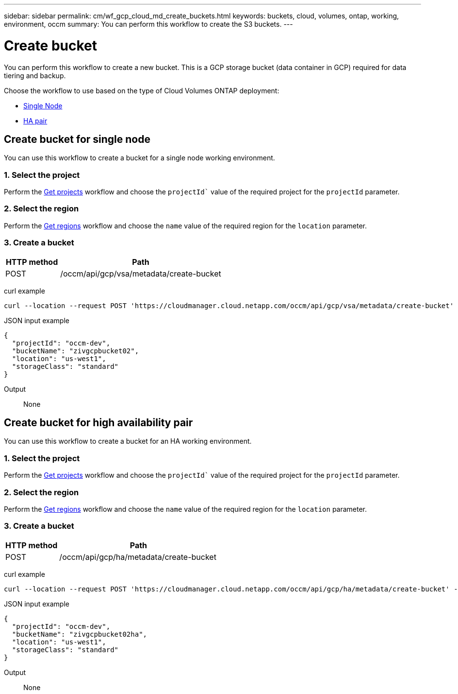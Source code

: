 ---
sidebar: sidebar
permalink: cm/wf_gcp_cloud_md_create_buckets.html
keywords: buckets, cloud, volumes, ontap, working, environment, occm
summary: You can perform this workflow to create the S3 buckets.
---

= Create bucket
:hardbreaks:
:nofooter:
:icons: font
:linkattrs:
:imagesdir: ./media/

[.lead]
You can perform this workflow to create a new bucket. This is a GCP storage bucket (data container in GCP) required for data tiering and backup.

Choose the workflow to use based on the type of Cloud Volumes ONTAP deployment:

* <<Create bucket for single node, Single Node>>
* <<Create bucket for high availability pair, HA pair>>

== Create bucket for single node
You can use this workflow to create a bucket for a single node working environment.

=== 1. Select the project
Perform the link:wf_gcp_cloud_md_get_projects.html#get-projects-for-single-node[Get projects] workflow and choose the `projectId`` value of the required project for the `projectId` parameter.

=== 2. Select the region
Perform the link:wf_gcp_cloud_md_get_regions.html#get-regions-for-single-node[Get regions] workflow and choose the `name` value of the required region for the `location` parameter.

=== 3. Create a bucket

[cols="25,75"*,options="header"]
|===
|HTTP method
|Path
|POST
|/occm/api/gcp/vsa/metadata/create-bucket
|===

curl example::
[source,curl]
curl --location --request POST 'https://cloudmanager.cloud.netapp.com/occm/api/gcp/vsa/metadata/create-bucket' --header 'x-agent-id: <AGENT_ID>' --header 'Authorization: Bearer <ACCESS_TOKEN>' --header 'Content-Type: application/json' --d JSONinput


JSON input example::
[source,json]
{
  "projectId": "occm-dev",
  "bucketName": "zivgcpbucket02",
  "location": "us-west1",
  "storageClass": "standard"
}

Output::

None

== Create bucket for high availability pair
You can use this workflow to create a bucket for an HA working environment.

=== 1. Select the project
Perform the link:wf_gcp_cloud_md_get_projects.html#get-projects-for-high-availability-pair[Get projects] workflow and choose the `projectId`` value of the required project for the `projectId` parameter.

=== 2. Select the region
Perform the link:wf_gcp_cloud_md_get_regions.html#get-regions-for-high-availability-pair[Get regions] workflow and choose the `name` value of the required region for the `location` parameter.

=== 3. Create a bucket

[cols="25,75"*,options="header"]
|===
|HTTP method
|Path
|POST
|/occm/api/gcp/ha/metadata/create-bucket
|===

curl example::
[source,curl]
curl --location --request POST 'https://cloudmanager.cloud.netapp.com/occm/api/gcp/ha/metadata/create-bucket' --header 'x-agent-id: <AGENT_ID>' --header 'Authorization: Bearer <ACCESS_TOKEN>' --header 'Content-Type: application/json' --d JSONinput


JSON input example::
[source,json]
{
  "projectId": "occm-dev",
  "bucketName": "zivgcpbucket02ha",
  "location": "us-west1",
  "storageClass": "standard"
}


Output::

None
